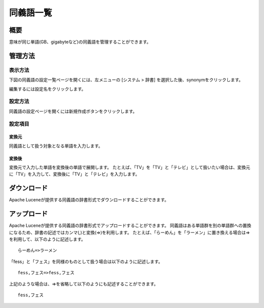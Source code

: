 ============
同義語一覧
============

概要
====

意味が同じ単語(GB、gigabyteなど)の同義語を管理することができます。

管理方法
========

表示方法
--------

下図の同義語の設定一覧ページを開くには、左メニューの [システム > 辞書] を選択した後、synonymをクリックします。

|image0|

編集するには設定名をクリックします。

設定方法
--------

同義語の設定ページを開くには新規作成ボタンをクリックします。

|image1|

設定項目
--------

変換元
::::::

同義語として扱う対象となる単語を入力します。

変換後
::::::

変換元で入力した単語を変換後の単語で展開します。
たとえば、「TV」を「TV」と「テレビ」として扱いたい場合は、変換元に「TV」を入力して、変換後に「TV」と「テレビ」を入力します。

ダウンロード
============

Apache Luceneが提供する同義語の辞書形式でダウンロードすることができます。

アップロード
============

Apache Luceneが提供する同義語の辞書形式でアップロードすることができます。
同義語はある単語群を別の単語群への置換になるため、辞書の記述ではカンマ(,)と変換(=>)を利用します。
たとえば、「らーめん」を「ラーメン」に置き換える場合は=>を利用して、以下のように記述します。

::

    らーめん=>ラーメン

「fess」と「フェス」を同様のものとして扱う場合は以下のように記述します。

::

    fess,フェス=>fess,フェス

上記のような場合は、=>を省略して以下のようにも記述することができます。

::

    fess,フェス


.. |image0| image:: ../../../resources/images/ja/11.0/admin/synonym-1.png
.. |image1| image:: ../../../resources/images/ja/11.0/admin/synonym-2.png
